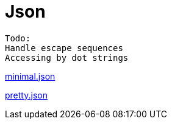 = Json

////
weight=800
////

////
+++
title = "About"
date = "2023-11-12"
menu = "main"
+++
////

----
Todo:
Handle escape sequences
Accessing by dot strings
----

link:minimal.json[minimal.json]

link:pretty.json[pretty.json]
